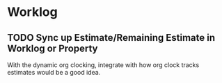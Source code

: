 * Worklog
** TODO Sync up Estimate/Remaining Estimate in Worklog or Property
With the dynamic org clocking, integrate with how org clock tracks
estimates would be a good idea.
